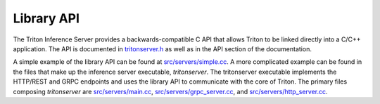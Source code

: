 ..
  # Copyright (c) 2019-2020, NVIDIA CORPORATION. All rights reserved.
  #
  # Redistribution and use in source and binary forms, with or without
  # modification, are permitted provided that the following conditions
  # are met:
  #  * Redistributions of source code must retain the above copyright
  #    notice, this list of conditions and the following disclaimer.
  #  * Redistributions in binary form must reproduce the above copyright
  #    notice, this list of conditions and the following disclaimer in the
  #    documentation and/or other materials provided with the distribution.
  #  * Neither the name of NVIDIA CORPORATION nor the names of its
  #    contributors may be used to endorse or promote products derived
  #    from this software without specific prior written permission.
  #
  # THIS SOFTWARE IS PROVIDED BY THE COPYRIGHT HOLDERS ``AS IS'' AND ANY
  # EXPRESS OR IMPLIED WARRANTIES, INCLUDING, BUT NOT LIMITED TO, THE
  # IMPLIED WARRANTIES OF MERCHANTABILITY AND FITNESS FOR A PARTICULAR
  # PURPOSE ARE DISCLAIMED.  IN NO EVENT SHALL THE COPYRIGHT OWNER OR
  # CONTRIBUTORS BE LIABLE FOR ANY DIRECT, INDIRECT, INCIDENTAL, SPECIAL,
  # EXEMPLARY, OR CONSEQUENTIAL DAMAGES (INCLUDING, BUT NOT LIMITED TO,
  # PROCUREMENT OF SUBSTITUTE GOODS OR SERVICES; LOSS OF USE, DATA, OR
  # PROFITS; OR BUSINESS INTERRUPTION) HOWEVER CAUSED AND ON ANY THEORY
  # OF LIABILITY, WHETHER IN CONTRACT, STRICT LIABILITY, OR TORT
  # (INCLUDING NEGLIGENCE OR OTHERWISE) ARISING IN ANY WAY OUT OF THE USE
  # OF THIS SOFTWARE, EVEN IF ADVISED OF THE POSSIBILITY OF SUCH DAMAGE.

.. _section-library-api:

Library API
===========

The Triton Inference Server provides a backwards-compatible C API that
allows Triton to be linked directly into a C/C++ application. The API
is documented in `tritonserver.h
<https://github.com/triton-inference-server/server/blob/master/src/core/tritonserver.h>`_
as well as in the API section of the documentation.

A simple example of the library API can be found at
`src/servers/simple.cc
<https://github.com/triton-inference-server/server/blob/master/src/servers/simple.cc>`_. A
more complicated example can be found in the files that make up the
inference server executable, *tritonserver*. The tritonserver
executable implements the HTTP/REST and GRPC endpoints and uses the
library API to communicate with the core of Triton. The primary files
composing *tritonserver* are `src/servers/main.cc
<https://github.com/triton-inference-server/server/blob/master/src/servers/main.cc>`_,
`src/servers/grpc_server.cc
<https://github.com/triton-inference-server/server/blob/master/src/servers/grpc_server.cc>`_,
and `src/servers/http_server.cc
<https://github.com/triton-inference-server/server/blob/master/src/servers/http_server.cc>`_.
